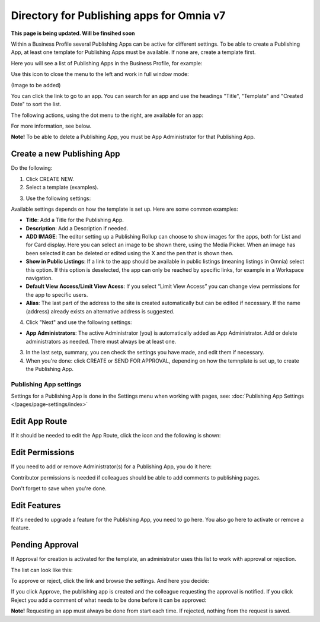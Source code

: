 Directory for Publishing apps for Omnia v7
================================================

**This page is being updated. Will be finsihed soon**

Within a Business Profile several Publishing Apps can be active for different settings. To be able to create a Publishing App, at least one template for Publishing Apps must be available. If none are, create a template first.

Here you will see a list of Publishing Apps in the Business Profile, for example:

.. image:: publishing-apps-apps-v7.png

Use this icon to close the menu to the left and work in full window mode:

(Image to be added)

You can click the link to go to an app. You can search for an app and use the headings "Title", "Template" and "Created Date" to sort the list.

The following actions, using the dot menu to the right, are available for an app:

.. image:: publishing-acstions-v7.png

For more information, see below.

**Note!** To be able to delete a Publishing App, you must be App Administrator for that Publishing App. 

Create a new Publishing App
*****************************
Do the following:

1. Click CREATE NEW.
2. Select a template (examples).

.. image:: publishing-app-template-v7.png

3. Use the following settings:

.. image:: publishing-app-template-settings-v7.png

Available settings depends on how the template is set up. Here are some common examples:

+ **Title**: Add a Title for the Publishing App.
+ **Description**: Add a Description if needed.
+ **ADD IMAGE**: The editor setting up a Publishing Rollup can choose to show images for the apps, both for List and for Card display. Here you can select an image to be shown there, using the Media Picker. When an image has been selected it can be deleted or edited using the X and the pen that is shown then.
+ **Show in Public Listings**: If a link to the app should be available in public listings (meaning listings in Omnia) select this option. If this option is deselected, the app can only be reached by specific links, for example in a Workspace navigation.
+ **Default View Access/Limit View Acess**: If you select “Limit View Access” you can change view permissions for the app to specific users.
+ **Alias**: The last part of the address to the site is created automatically but can be edited if necessary. If the name (address) already exists an alternative address is suggested.

4. Click "Next" and use the following settings:

.. image:: publishing-apps-settings-v7.png

+ **App Administrators**: The active Administrator (you) is automatically added as App Administrator. Add or delete administrators as needed. There must always be at least one.

3. In the last setp, summary, you cen check the settings you have made, and edit them if necessary.

4. When you're done: click CREATE or SEND FOR APPROVAL, depending on how the temnplate is set up, to create the Publishing App.

.. image:: publishing-apps-settings-create-v7.png

Publishing App settings
---------------------------
Settings for a Publishing App is done in the Settings menu when working with pages, see: :doc:`Publishing App Settings </pages/page-settings/index>`

Edit App Route
*****************
If it should be needed to edit the App Route, click the icon and the following is shown:

.. image:: publishing-apps-app-route-612.png

Edit Permissions
*****************
If you need to add or remove Administrator(s) for a Publishing App, you do it here:

.. image:: publishing-apps-app-premissions-612.png

Contributor permissions is needed if colleagues should be able to add comments to publishing pages.

Don't forget to save when you're done.

Edit Features
**************
If it's needed to upgrade a feature for the Publishing App, you need to go here. You also go here to activate or remove a feature.

.. image:: publishing-apps-app-features-65.png

Pending Approval
*****************
If Approval for creation is activated for the template, an administrator uses this list to work with approval or rejection.

The list can look like this:

.. image:: publishing-pending-approval-612.png

To approve or reject, click the link and browse the settings. And here you decide:

.. image:: publishing-pending-approval-approve-612.png

If you click Approve, the publishing app is created and the colleague requesting the approval is notified. If you click Reject you add a comment of what needs to be done before it can be approved:

.. image:: publishing-pending-approval-comment-612.png

**Note!** Requesting an app must always be done from start each time. If rejected, nothing from the request is saved.

